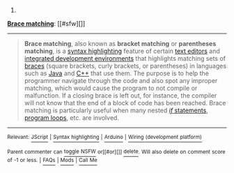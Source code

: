 :PROPERTIES:
:Author: autowikibot
:Score: 1
:DateUnix: 1436678340.0
:DateShort: 2015-Jul-12
:END:

***** 
      :PROPERTIES:
      :CUSTOM_ID: section
      :END:
****** 
       :PROPERTIES:
       :CUSTOM_ID: section-1
       :END:
**** 
     :PROPERTIES:
     :CUSTOM_ID: section-2
     :END:
[[https://en.wikipedia.org/wiki/Brace%20matching][*Brace matching*]]: [[#sfw][]]

--------------

#+begin_quote
  *Brace matching*, also known as *bracket matching* or *parentheses matching*, is a [[https://en.wikipedia.org/wiki/Syntax_highlighting][syntax highlighting]] feature of certain [[https://en.wikipedia.org/wiki/Text_editor][text editors]] and [[https://en.wikipedia.org/wiki/Integrated_development_environment][integrated development environments]] that highlights matching sets of [[https://en.wikipedia.org/wiki/Bracket][braces]] (square brackets, curly brackets, or parentheses) in languages such as [[https://en.wikipedia.org/wiki/Java_(programming_language)][Java]] and [[https://en.wikipedia.org/wiki/C%2B%2B][C++]] that use them. The purpose is to help the programmer navigate through the code and also spot any improper matching, which would cause the program to not compile or malfunction. If a closing brace is left out, for instance, the compiler will not know that the end of a block of code has been reached. Brace matching is particularly useful when many nested [[https://en.wikipedia.org/wiki/If_statement][/if/ statements]], [[https://en.wikipedia.org/wiki/Program_loop][program loops]], etc. are involved.
#+end_quote

--------------

^{Relevant:} [[https://en.wikipedia.org/wiki/JScript][^{JScript}]] ^{|} [[https://en.wikipedia.org/wiki/Syntax_highlighting][^{Syntax} ^{highlighting}]] ^{|} [[https://en.wikipedia.org/wiki/Arduino][^{Arduino}]] ^{|} [[https://en.wikipedia.org/wiki/Wiring_(development_platform)][^{Wiring} ^{(development} ^{platform)}]]

^{Parent} ^{commenter} ^{can} [[/message/compose?to=autowikibot&subject=AutoWikibot%20NSFW%20toggle&message=%2Btoggle-nsfw+ct0f1se][^{toggle} ^{NSFW}]] ^{or[[#or][]]} [[/message/compose?to=autowikibot&subject=AutoWikibot%20Deletion&message=%2Bdelete+ct0f1se][^{delete}]]^{.} ^{Will} ^{also} ^{delete} ^{on} ^{comment} ^{score} ^{of} ^{-1} ^{or} ^{less.} ^{|} [[/r/autowikibot/wiki/index][^{FAQs}]] ^{|} [[/r/autowikibot/comments/1x013o/for_moderators_switches_commands_and_css/][^{Mods}]] ^{|} [[/r/autowikibot/comments/1ux484/ask_wikibot/][^{Call} ^{Me}]]
